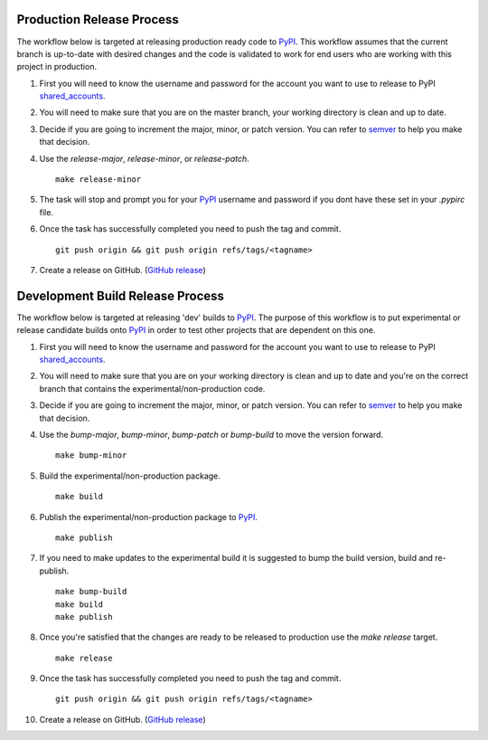 ==========================
Production Release Process
==========================

The workflow below is targeted at releasing production ready code to `PyPI`_.
This workflow assumes that the current branch is up-to-date with desired changes
and the code is validated to work for end users who are working with this
project in production.

1. First you will need to know the username and password for the account you
   want to use to release to PyPI shared_accounts_.

2. You will need to make sure that you are on the master branch, your working
   directory is clean and up to date.

3. Decide if you are going to increment the major, minor, or patch version.
   You can refer to semver_ to help you make that decision.

4. Use the `release-major`, `release-minor`, or `release-patch`. ::

    make release-minor

5. The task will stop and prompt you for your `PyPI`_ username and password if
   you dont have these set in your `.pypirc` file.

6. Once the task has successfully completed you need to push the tag and
   commit. ::

    git push origin && git push origin refs/tags/<tagname>

7. Create a release on GitHub. (`GitHub release`_)

=================================
Development Build Release Process
=================================

The workflow below is targeted at releasing 'dev' builds to `PyPI`_.
The purpose of this workflow is to put experimental or release candidate builds
onto `PyPI`_ in order to test other projects that are dependent on this one.

1. First you will need to know the username and password for the account you
   want to use to release to PyPI shared_accounts_.

2. You will need to make sure that you are on your working directory is clean
   and up to date and you're on the correct branch that contains the
   experimental/non-production code.

3. Decide if you are going to increment the major, minor, or patch version.
   You can refer to semver_ to help you make that decision.

4. Use the `bump-major`, `bump-minor`, `bump-patch` or `bump-build` to move the
   version forward. ::

    make bump-minor

5. Build the experimental/non-production package. ::

    make build

6. Publish the experimental/non-production package to `PyPI`_. ::

    make publish

7. If you need to make updates to the experimental build it is suggested to
   bump the build version, build and re-publish. ::

    make bump-build
    make build
    make publish

8. Once you're satisfied that the changes are ready to be released to production
   use the `make release` target. ::

    make release

9. Once the task has successfully completed you need to push the tag and
   commit. ::

    git push origin && git push origin refs/tags/<tagname>

10. Create a release on GitHub. (`GitHub release`_)

.. _semver: https://semver.org
.. _shared_accounts: https://rpc-openstack.atlassian.net/wiki/spaces/ASC/pages/143949893/Useful+Links#UsefulLinks-SharedAccounts
.. _GitHub release: https://help.github.com/articles/creating-releases/
.. _`PyPI`: https://pypi.python.org/pypi

